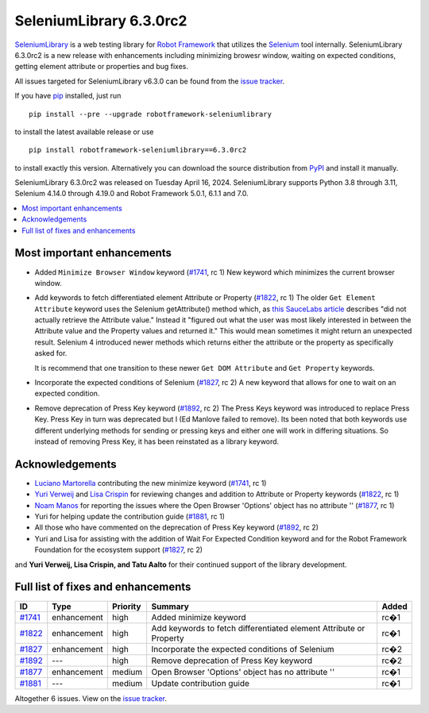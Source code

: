 ========================
SeleniumLibrary 6.3.0rc2
========================


.. default-role:: code


SeleniumLibrary_ is a web testing library for `Robot Framework`_ that utilizes
the Selenium_ tool internally. SeleniumLibrary 6.3.0rc2 is a new release with
enhancements including minimizing browesr window, waiting on expected conditions,
getting element attribute or properties and bug fixes.

All issues targeted for SeleniumLibrary v6.3.0 can be found
from the `issue tracker`_.

If you have pip_ installed, just run

::

   pip install --pre --upgrade robotframework-seleniumlibrary

to install the latest available release or use

::

   pip install robotframework-seleniumlibrary==6.3.0rc2

to install exactly this version. Alternatively you can download the source
distribution from PyPI_ and install it manually.

SeleniumLibrary 6.3.0rc2 was released on Tuesday April 16, 2024. SeleniumLibrary supports
Python 3.8 through 3.11, Selenium 4.14.0 through 4.19.0 and
Robot Framework 5.0.1, 6.1.1 and 7.0.

.. _Robot Framework: http://robotframework.org
.. _SeleniumLibrary: https://github.com/robotframework/SeleniumLibrary
.. _Selenium: http://seleniumhq.org
.. _pip: http://pip-installer.org
.. _PyPI: https://pypi.python.org/pypi/robotframework-seleniumlibrary
.. _issue tracker: https://github.com/robotframework/SeleniumLibrary/issues?q=milestone%3Av6.3.0


.. contents::
   :depth: 2
   :local:

Most important enhancements
===========================

- Added ``Minimize Browser Window`` keyword (`#1741`_, rc 1)
  New keyword which minimizes the current browser window.

- Add keywords to fetch differentiated element Attribute or Property (`#1822`_, rc 1)
  The older ``Get Element Attribute`` keyword uses the Selenium getAttribute() method which,
  as `this SauceLabs article <https://saucelabs.com/resources/blog/selenium-4-new-element-attribute-and-property-methods>`_ describes
  "did not actually retrieve the Attribute value." Instead it "figured out what the user
  was most likely interested in between the Attribute value and the Property values and
  returned it." This would mean sometimes it might return an unexpected result. Selenium 4
  introduced newer methods which returns either the attribute or the property as specifically
  asked for.

  It is recommend that one transition to these newer ``Get DOM Attribute`` and ``Get Property``
  keywords.

- Incorporate the expected conditions of Selenium  (`#1827`_, rc 2)
  A new keyword that allows for one to wait on an expected condition.

- Remove deprecation of Press Key keyword (`#1892`_, rc 2)
  The Press Keys keyword was introduced to replace Press Key. Press Key in turn was deprecated
  but I (Ed Manlove failed to remove). Its been noted that both keywords use different underlying
  methods for sending or pressing keys and either one will work in differing situations. So
  instead of removing Press Key, it has been reinstated as a library keyword.

Acknowledgements
================

- `Luciano Martorella <https://github.com/lmartorella>`_ contributing the new
  minimize keyword (`#1741`_, rc 1)
- `Yuri Verweij <https://github.com/yuriverweij>`_  and `Lisa Crispin <https://lisacrispin.com/>`_
  for reviewing changes and addition to Attribute or Property keywords (`#1822`_, rc 1)
- `Noam Manos <https://github.com/manosnoam>`_ for reporting the issues where
  the Open Browser 'Options' object has no attribute '' (`#1877`_, rc 1)
- Yuri for helping update the contribution guide (`#1881`_, rc 1)
- All those who have commented on the deprecation of Press Key keyword (`#1892`_, rc 2)
- Yuri and Lisa for assisting with the addition of Wait For Expected Condition keyword
  and for the Robot Framework Foundation for the ecosystem support (`#1827`_, rc 2)

and **Yuri Verweij, Lisa Crispin, and Tatu Aalto** for their continued support of the library development.

Full list of fixes and enhancements
===================================

.. list-table::
    :header-rows: 1

    * - ID
      - Type
      - Priority
      - Summary
      - Added
    * - `#1741`_
      - enhancement
      - high
      - Added minimize keyword
      - rc�1
    * - `#1822`_
      - enhancement
      - high
      - Add keywords to fetch differentiated element Attribute or Property
      - rc�1
    * - `#1827`_
      - enhancement
      - high
      - Incorporate the expected conditions of Selenium 
      - rc�2
    * - `#1892`_
      - ---
      - high
      - Remove deprecation of Press Key keyword
      - rc�2
    * - `#1877`_
      - enhancement
      - medium
      - Open Browser 'Options' object has no attribute ''
      - rc�1
    * - `#1881`_
      - ---
      - medium
      - Update contribution guide
      - rc�1

Altogether 6 issues. View on the `issue tracker <https://github.com/robotframework/SeleniumLibrary/issues?q=milestone%3Av6.3.0>`__.

.. _#1741: https://github.com/robotframework/SeleniumLibrary/issues/1741
.. _#1822: https://github.com/robotframework/SeleniumLibrary/issues/1822
.. _#1827: https://github.com/robotframework/SeleniumLibrary/issues/1827
.. _#1892: https://github.com/robotframework/SeleniumLibrary/issues/1892
.. _#1877: https://github.com/robotframework/SeleniumLibrary/issues/1877
.. _#1881: https://github.com/robotframework/SeleniumLibrary/issues/1881
